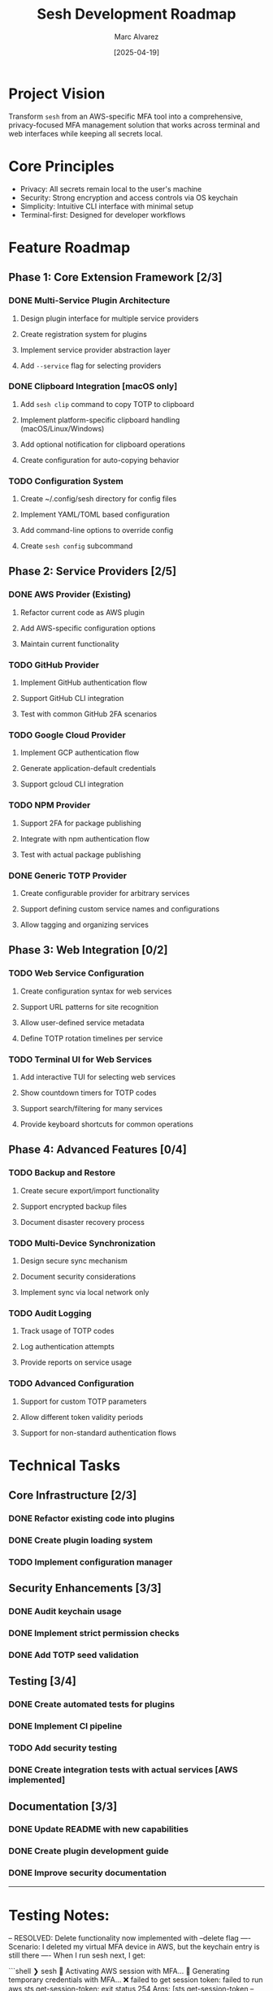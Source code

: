 #+TITLE: Sesh Development Roadmap
#+AUTHOR: Marc Alvarez
#+DATE: [2025-04-19]

* Project Vision
Transform ~sesh~ from an AWS-specific MFA tool into a comprehensive, privacy-focused MFA management solution that works across terminal and web interfaces while keeping all secrets local.

* Core Principles
- Privacy: All secrets remain local to the user's machine
- Security: Strong encryption and access controls via OS keychain
- Simplicity: Intuitive CLI interface with minimal setup
- Terminal-first: Designed for developer workflows

* Feature Roadmap

** Phase 1: Core Extension Framework [2/3]
*** DONE Multi-Service Plugin Architecture
**** Design plugin interface for multiple service providers
**** Create registration system for plugins
**** Implement service provider abstraction layer
**** Add ~--service~ flag for selecting providers

*** DONE Clipboard Integration [macOS only]
**** Add ~sesh clip~ command to copy TOTP to clipboard
**** Implement platform-specific clipboard handling (macOS/Linux/Windows)
**** Add optional notification for clipboard operations
**** Create configuration for auto-copying behavior

*** TODO Configuration System
**** Create ~/.config/sesh directory for config files
**** Implement YAML/TOML based configuration
**** Add command-line options to override config
**** Create ~sesh config~ subcommand

** Phase 2: Service Providers [2/5]
*** DONE AWS Provider (Existing)
**** Refactor current code as AWS plugin
**** Add AWS-specific configuration options
**** Maintain current functionality

*** TODO GitHub Provider
**** Implement GitHub authentication flow
**** Support GitHub CLI integration
**** Test with common GitHub 2FA scenarios

*** TODO Google Cloud Provider
**** Implement GCP authentication flow
**** Generate application-default credentials
**** Support gcloud CLI integration

*** TODO NPM Provider
**** Support 2FA for package publishing
**** Integrate with npm authentication flow
**** Test with actual package publishing

*** DONE Generic TOTP Provider
**** Create configurable provider for arbitrary services
**** Support defining custom service names and configurations
**** Allow tagging and organizing services

** Phase 3: Web Integration [0/2]
*** TODO Web Service Configuration
**** Create configuration syntax for web services
**** Support URL patterns for site recognition
**** Allow user-defined service metadata
**** Define TOTP rotation timelines per service

*** TODO Terminal UI for Web Services
**** Add interactive TUI for selecting web services
**** Show countdown timers for TOTP codes
**** Support search/filtering for many services
**** Provide keyboard shortcuts for common operations

** Phase 4: Advanced Features [0/4]
*** TODO Backup and Restore
**** Create secure export/import functionality
**** Support encrypted backup files
**** Document disaster recovery process

*** TODO Multi-Device Synchronization
**** Design secure sync mechanism
**** Document security considerations
**** Implement sync via local network only

*** TODO Audit Logging
**** Track usage of TOTP codes
**** Log authentication attempts
**** Provide reports on service usage

*** TODO Advanced Configuration
**** Support for custom TOTP parameters
**** Allow different token validity periods
**** Support for non-standard authentication flows

* Technical Tasks

** Core Infrastructure [2/3]
*** DONE Refactor existing code into plugins
*** DONE Create plugin loading system
*** TODO Implement configuration manager

** Security Enhancements [3/3]
*** DONE Audit keychain usage
*** DONE Implement strict permission checks
*** DONE Add TOTP seed validation

** Testing [3/4]
*** DONE Create automated tests for plugins
*** DONE Implement CI pipeline
*** TODO Add security testing
*** DONE Create integration tests with actual services [AWS implemented]

** Documentation [3/3]
*** DONE Update README with new capabilities
*** DONE Create plugin development guide
*** DONE Improve security documentation


-----

* Testing Notes:

-- RESOLVED: Delete functionality now implemented with --delete flag
---- Scenario: I deleted my virtual MFA device in AWS, but the keychain entry is still there
---- When I run sesh next, I get:

```shell
❯ sesh
🔐 Activating AWS session with MFA...
🔐 Generating temporary credentials with MFA...
❌ failed to get session token: failed to run aws sts get-session-token: exit status 254
Args: [sts get-session-token --serial-number arn:aws:iam::314904127601:mfa/sesh-updated-4-19 --token-code 915080 --output json]
Stderr:
An error occurred (AccessDenied) when calling the GetSessionToken operation: MultiFactorAuthentication failed, unable to validate MFA code.  Please verify your MFA serial number is valid and associated with this user.


Troubleshooting tips:
  1. Verify your AWS credentials are correctly configured:
     - Run 'aws configure' to set up your access keys
     - Check that the AWS_PROFILE environment variable is set correctly
  2. Verify your MFA serial ARN is correct:
     - Specify it with --serial arn:aws:iam::ACCOUNT_ID:mfa/YOUR_USERNAME
     - Or set the SESH_MFA_SERIAL environment variable
  3. Check AWS CLI installation and connectivity:
     - Ensure you can run 'aws sts get-caller-identity'
✅ AWS session activated
```